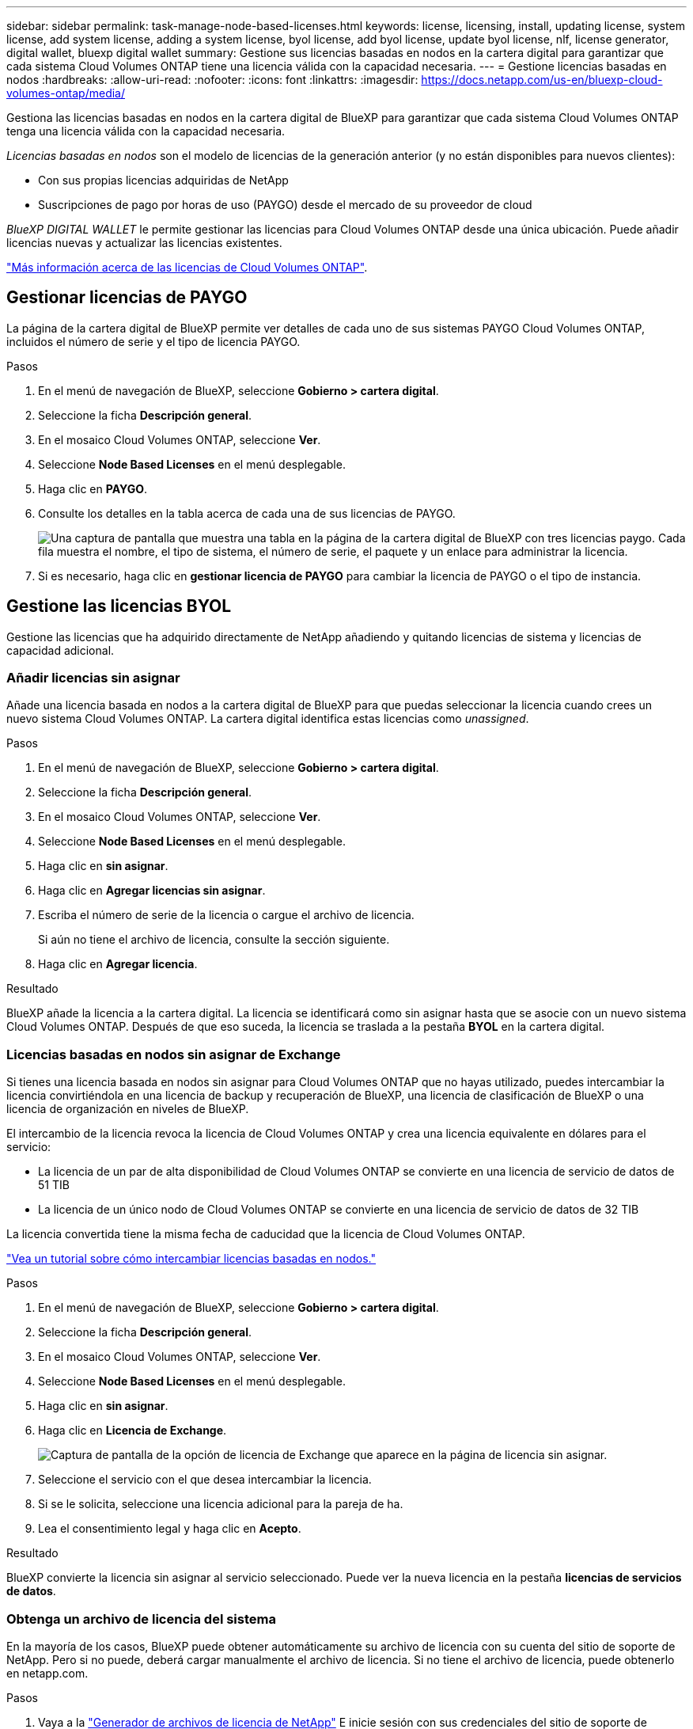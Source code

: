 ---
sidebar: sidebar 
permalink: task-manage-node-based-licenses.html 
keywords: license, licensing, install, updating license, system license, add system license, adding a system license, byol license, add byol license, update byol license, nlf, license generator, digital wallet, bluexp digital wallet 
summary: Gestione sus licencias basadas en nodos en la cartera digital para garantizar que cada sistema Cloud Volumes ONTAP tiene una licencia válida con la capacidad necesaria. 
---
= Gestione licencias basadas en nodos
:hardbreaks:
:allow-uri-read: 
:nofooter: 
:icons: font
:linkattrs: 
:imagesdir: https://docs.netapp.com/us-en/bluexp-cloud-volumes-ontap/media/


[role="lead lead"]
Gestiona las licencias basadas en nodos en la cartera digital de BlueXP para garantizar que cada sistema Cloud Volumes ONTAP tenga una licencia válida con la capacidad necesaria.

_Licencias basadas en nodos_ son el modelo de licencias de la generación anterior (y no están disponibles para nuevos clientes):

* Con sus propias licencias adquiridas de NetApp
* Suscripciones de pago por horas de uso (PAYGO) desde el mercado de su proveedor de cloud


_BlueXP DIGITAL WALLET_ le permite gestionar las licencias para Cloud Volumes ONTAP desde una única ubicación. Puede añadir licencias nuevas y actualizar las licencias existentes.

https://docs.netapp.com/us-en/bluexp-cloud-volumes-ontap/concept-licensing.html["Más información acerca de las licencias de Cloud Volumes ONTAP"].



== Gestionar licencias de PAYGO

La página de la cartera digital de BlueXP permite ver detalles de cada uno de sus sistemas PAYGO Cloud Volumes ONTAP, incluidos el número de serie y el tipo de licencia PAYGO.

.Pasos
. En el menú de navegación de BlueXP, seleccione *Gobierno > cartera digital*.
. Seleccione la ficha *Descripción general*.
. En el mosaico Cloud Volumes ONTAP, seleccione *Ver*.
. Seleccione *Node Based Licenses* en el menú desplegable.
. Haga clic en *PAYGO*.
. Consulte los detalles en la tabla acerca de cada una de sus licencias de PAYGO.
+
image:screenshot_paygo_licenses.png["Una captura de pantalla que muestra una tabla en la página de la cartera digital de BlueXP con tres licencias paygo. Cada fila muestra el nombre, el tipo de sistema, el número de serie, el paquete y un enlace para administrar la licencia."]

. Si es necesario, haga clic en *gestionar licencia de PAYGO* para cambiar la licencia de PAYGO o el tipo de instancia.




== Gestione las licencias BYOL

Gestione las licencias que ha adquirido directamente de NetApp añadiendo y quitando licencias de sistema y licencias de capacidad adicional.



=== Añadir licencias sin asignar

Añade una licencia basada en nodos a la cartera digital de BlueXP para que puedas seleccionar la licencia cuando crees un nuevo sistema Cloud Volumes ONTAP. La cartera digital identifica estas licencias como _unassigned_.

.Pasos
. En el menú de navegación de BlueXP, seleccione *Gobierno > cartera digital*.
. Seleccione la ficha *Descripción general*.
. En el mosaico Cloud Volumes ONTAP, seleccione *Ver*.
. Seleccione *Node Based Licenses* en el menú desplegable.
. Haga clic en *sin asignar*.
. Haga clic en *Agregar licencias sin asignar*.
. Escriba el número de serie de la licencia o cargue el archivo de licencia.
+
Si aún no tiene el archivo de licencia, consulte la sección siguiente.

. Haga clic en *Agregar licencia*.


.Resultado
BlueXP añade la licencia a la cartera digital. La licencia se identificará como sin asignar hasta que se asocie con un nuevo sistema Cloud Volumes ONTAP. Después de que eso suceda, la licencia se traslada a la pestaña *BYOL* en la cartera digital.



=== Licencias basadas en nodos sin asignar de Exchange

Si tienes una licencia basada en nodos sin asignar para Cloud Volumes ONTAP que no hayas utilizado, puedes intercambiar la licencia convirtiéndola en una licencia de backup y recuperación de BlueXP, una licencia de clasificación de BlueXP o una licencia de organización en niveles de BlueXP.

El intercambio de la licencia revoca la licencia de Cloud Volumes ONTAP y crea una licencia equivalente en dólares para el servicio:

* La licencia de un par de alta disponibilidad de Cloud Volumes ONTAP se convierte en una licencia de servicio de datos de 51 TIB
* La licencia de un único nodo de Cloud Volumes ONTAP se convierte en una licencia de servicio de datos de 32 TIB


La licencia convertida tiene la misma fecha de caducidad que la licencia de Cloud Volumes ONTAP.

link:https://mydemo.netapp.com/player/?demoId=c96ef113-c338-4e44-9bda-81a8d252de63&showGuide=true&showGuidesToolbar=true&showHotspots=true&source=app["Vea un tutorial sobre cómo intercambiar licencias basadas en nodos."^]

.Pasos
. En el menú de navegación de BlueXP, seleccione *Gobierno > cartera digital*.
. Seleccione la ficha *Descripción general*.
. En el mosaico Cloud Volumes ONTAP, seleccione *Ver*.
. Seleccione *Node Based Licenses* en el menú desplegable.
. Haga clic en *sin asignar*.
. Haga clic en *Licencia de Exchange*.
+
image:screenshot-exchange-license.png["Captura de pantalla de la opción de licencia de Exchange que aparece en la página de licencia sin asignar."]

. Seleccione el servicio con el que desea intercambiar la licencia.
. Si se le solicita, seleccione una licencia adicional para la pareja de ha.
. Lea el consentimiento legal y haga clic en *Acepto*.


.Resultado
BlueXP convierte la licencia sin asignar al servicio seleccionado. Puede ver la nueva licencia en la pestaña *licencias de servicios de datos*.



=== Obtenga un archivo de licencia del sistema

En la mayoría de los casos, BlueXP puede obtener automáticamente su archivo de licencia con su cuenta del sitio de soporte de NetApp. Pero si no puede, deberá cargar manualmente el archivo de licencia. Si no tiene el archivo de licencia, puede obtenerlo en netapp.com.

.Pasos
. Vaya a la https://register.netapp.com/register/getlicensefile["Generador de archivos de licencia de NetApp"^] E inicie sesión con sus credenciales del sitio de soporte de NetApp.
. Introduzca su contraseña, elija su producto, introduzca el número de serie, confirme que ha leído y aceptado la política de privacidad y, a continuación, haga clic en *Enviar*.
+
*ejemplo*

+
image:screenshot-license-generator.png["Captura de pantalla: Muestra un ejemplo de la página web del generador de licencias de NetApp con las líneas de productos disponibles."]

. Elija si desea recibir el archivo serialnumber.NLF JSON a través del correo electrónico o la descarga directa.




=== Actualizar una licencia del sistema

Cuando renueve una suscripción de BYOL con un representante de NetApp, BlueXP obtiene automáticamente la nueva licencia de NetApp y la instala en el sistema Cloud Volumes ONTAP.

Si BlueXP no puede acceder al archivo de licencia a través de la conexión segura a Internet, usted mismo puede obtener el archivo y luego cargarlo manualmente a BlueXP.

.Pasos
. En el menú de navegación de BlueXP, seleccione *Gobierno > cartera digital*.
. Seleccione la ficha *Descripción general*.
. En el mosaico Cloud Volumes ONTAP, seleccione *Ver*.
. Seleccione *Node Based Licenses* en el menú desplegable.
. En la ficha *BYOL*, amplíe los detalles de un sistema Cloud Volumes ONTAP.
. Haga clic en el menú de acciones situado junto a la licencia del sistema y seleccione *Actualizar licencia*.
. Cargue el archivo de licencia (o archivos si tiene un par de ha).
. Haga clic en *Actualizar licencia*.


.Resultado
BlueXP actualiza la licencia en el sistema Cloud Volumes ONTAP.



=== Gestión de licencias de capacidad adicional

Puede comprar licencias de capacidad adicionales para un sistema BYOL de Cloud Volumes ONTAP con el fin de asignar más de 368 TIB de capacidad que se proporcionan con una licencia del sistema BYOL. Por ejemplo, puede adquirir una capacidad adicional de licencia para asignar hasta 736 TIB de capacidad a Cloud Volumes ONTAP. También podría adquirir tres licencias de capacidad adicional para obtener hasta 1.4 PIB.

El número de licencias que se pueden comprar para un único sistema de nodo o par de alta disponibilidad es ilimitado.



==== Añadir licencias de capacidad

Adquiera una licencia de capacidad adicional poniéndose en contacto con nosotros a través del icono de chat situado en la parte inferior derecha de BlueXP. Tras adquirir la licencia, puede aplicarla a un sistema Cloud Volumes ONTAP.

.Pasos
. En el menú de navegación de BlueXP, seleccione *Gobierno > cartera digital*.
. Seleccione la ficha *Descripción general*.
. En el mosaico Cloud Volumes ONTAP, seleccione *Ver*.
. Seleccione *Node Based Licenses* en el menú desplegable.
. En la ficha *BYOL*, amplíe los detalles de un sistema Cloud Volumes ONTAP.
. Haga clic en *Agregar licencia de capacidad*.
. Introduzca el número de serie o cargue el archivo de licencia (o archivos si tiene un par de alta disponibilidad).
. Haga clic en *Agregar licencia de capacidad*.




==== Actualizar las licencias de capacidad

Si ha ampliado el plazo de una licencia de capacidad adicional, deberá actualizar la licencia en BlueXP.

.Pasos
. En el menú de navegación de BlueXP, seleccione *Gobierno > cartera digital*.
. Seleccione la ficha *Descripción general*.
. En el mosaico Cloud Volumes ONTAP, seleccione *Ver*.
. Seleccione *Node Based Licenses* en el menú desplegable.
. En la ficha *BYOL*, amplíe los detalles de un sistema Cloud Volumes ONTAP.
. Haga clic en el menú de acción situado junto a la licencia Capacity y seleccione *Actualizar licencia*.
. Cargue el archivo de licencia (o archivos si tiene un par de ha).
. Haga clic en *Actualizar licencia*.




==== Elimine licencias de capacidad

Si ha caducado una licencia de capacidad adicional y ya no está en uso, puede eliminarla en cualquier momento.

.Pasos
. En el menú de navegación de BlueXP, seleccione *Gobierno > cartera digital*.
. Seleccione la ficha *Descripción general*.
. En el mosaico Cloud Volumes ONTAP, seleccione *Ver*.
. Seleccione *Node Based Licenses* en el menú desplegable.
. En la ficha *BYOL*, amplíe los detalles de un sistema Cloud Volumes ONTAP.
. Haga clic en el menú de acción situado junto a la licencia Capacity y seleccione *Eliminar licencia*.
. Haga clic en *Quitar*.




=== Convierta una licencia de evaluación a una licencia BYOL

Una licencia de evaluación es válida por 30 días. Puede aplicar una nueva licencia BYOL sobre la licencia de evaluación para una actualización in situ.

Al convertir una licencia de evaluación a una licencia BYOL, BlueXP reinicia el sistema Cloud Volumes ONTAP.

* Para un sistema de un solo nodo, el reinicio provoca interrupción de I/o durante el proceso de reinicio.
* En el caso de un par de alta disponibilidad, el reinicio inicia la toma de control y la devolución para seguir sirviendo I/o a los clientes.


.Pasos
. En el menú de navegación de BlueXP, seleccione *Gobierno > cartera digital*.
. Seleccione la ficha *Descripción general*.
. En el mosaico Cloud Volumes ONTAP, seleccione *Ver*.
. Seleccione *Node Based Licenses* en el menú desplegable.
. Haga clic en *Eval*.
. En la tabla, haga clic en *convertir a licencia BYOL* para un sistema Cloud Volumes ONTAP.
. Introduzca el número de serie o cargue el archivo de licencia.
. Haga clic en *convertir licencia*.


.Resultado
BlueXP inicia el proceso de conversión. Cloud Volumes ONTAP se reinicia automáticamente como parte de este proceso. Cuando esté de respaldo, la información de licencia reflejará la nueva licencia.



== Cambio entre PAYGO y BYOL

No se admite la conversión de un sistema de licencias de nodo a nodo de PAYGO a licencias de nodo BYOL (y viceversa). Si desea cambiar entre una suscripción de pago por uso y una suscripción BYOL, tendrá que poner en marcha un nuevo sistema y replicar los datos del sistema existente al nuevo sistema.

.Pasos
. Crear un nuevo entorno de trabajo de Cloud Volumes ONTAP.
. Configure una replicación de datos puntual entre los sistemas para cada volumen que necesite replicar.
+
https://docs.netapp.com/us-en/bluexp-replication/task-replicating-data.html["Aprenda a replicar datos entre sistemas"^]

. Termine el sistema Cloud Volumes ONTAP que ya no necesita eliminando el entorno de trabajo original.
+
https://docs.netapp.com/us-en/bluexp-cloud-volumes-ontap/task-deleting-working-env.html["Aprenda a eliminar un entorno de trabajo de Cloud Volumes ONTAP"].



.Enlaces relacionados
enlace: link:concept-licensing.html#end-of-availability-of-node-based-licenses["Fin de la disponibilidad de las licencias basadas en nodos"] link:task-convert-node-capacity.html["Convierta licencias basadas en nodos a basadas en capacidad"]
